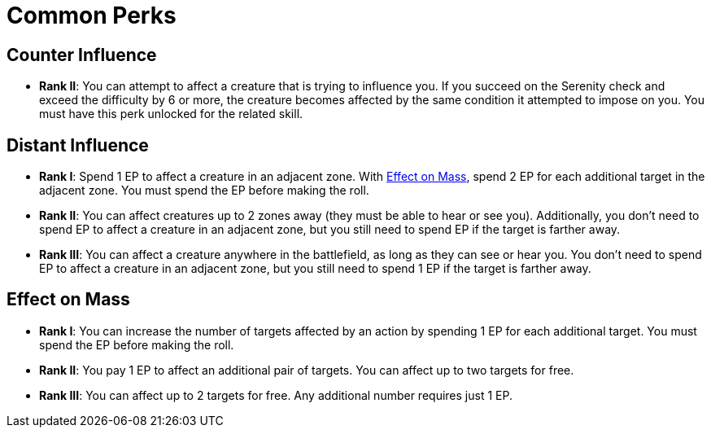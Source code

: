 = Common Perks

[[counter-influence]]
== Counter Influence

- *Rank II*: You can attempt to affect a creature that is trying to influence you. If you succeed on the Serenity check and exceed the difficulty by 6 or more, the creature becomes affected by the same condition it attempted to impose on you. You must have this perk unlocked for the related skill.

[[distant-influence]]
== Distant Influence

- *Rank I*: Spend 1 EP to affect a creature in an adjacent zone. With <<effect-on-mass,Effect on Mass>>, spend 2 EP for each additional target in the adjacent zone. You must spend the EP before making the roll.
- *Rank II*: You can affect creatures up to 2 zones away (they must be able to hear or see you). Additionally, you don't need to spend EP to affect a creature in an adjacent zone, but you still need to spend EP if the target is farther away.
// do not spend EP if test failed?
- *Rank III*: You can affect a creature anywhere in the battlefield, as long as they can see or hear you. You don't need to spend EP to affect a creature in an adjacent zone, but you still need to spend 1 EP if the target is farther away.

[[effect-on-mass]]
== Effect on Mass

- *Rank I*: You can increase the number of targets affected by an action by spending 1 EP for each additional target. You must spend the EP before making the roll.
- *Rank II*: You pay 1 EP to affect an additional pair of targets. You can affect up to two targets for free.
- *Rank III*: You can affect up to 2 targets for free. Any additional number requires just 1 EP.

// [[focused]]
// == Focused N
// 
// - You can spend 1 EP to affect a creature with a <<enemies, difficulty>> of *N* or less without rolling.
